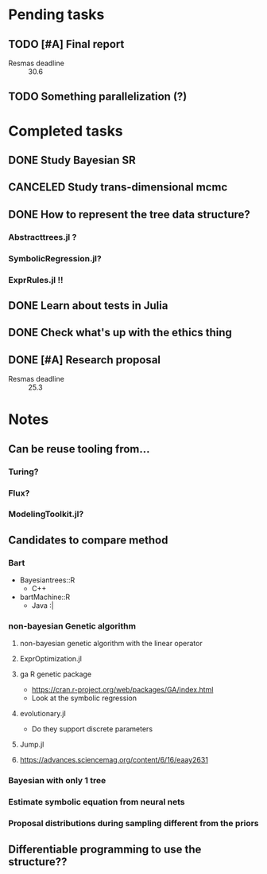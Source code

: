 * Pending tasks
** TODO [#A] Final report
DEADLINE: <2021-06-18 Fri>
- Resmas deadline :: 30.6
** TODO Something parallelization (?)

* Completed tasks
** DONE Study Bayesian SR
CLOSED: [2021-02-16 Tue 19:40]
** CANCELED Study trans-dimensional mcmc
CLOSED: [2021-02-10 Wed 20:00]
** DONE How to represent the tree data structure?
CLOSED: [2021-02-16 Tue 19:43]
*** Abstracttrees.jl ?
*** SymbolicRegression.jl?
*** ExprRules.jl !!
** DONE Learn about tests in Julia
CLOSED: [2021-03-26 Fri 14:42]
** DONE Check what's up with the ethics thing
CLOSED: [2021-03-26 Fri 14:42]
** DONE [#A] Research proposal
CLOSED: [2021-03-26 Fri 14:42] DEADLINE: <2021-03-18 Thu>
- Resmas deadline :: 25.3
* Notes
** Can be reuse tooling from...
*** Turing?
*** Flux?
*** ModelingToolkit.jl?
** Candidates to compare method
*** Bart
- Bayesiantrees::R
  - C++
- bartMachine::R
  - Java :|
*** non-bayesian Genetic algorithm
**** non-bayesian genetic algorithm with the linear operator
**** ExprOptimization.jl
**** ga R genetic package
  - https://cran.r-project.org/web/packages/GA/index.html 
  - Look at the symbolic regression
**** evolutionary.jl
  - Do they support discrete parameters
**** Jump.jl
**** https://advances.sciencemag.org/content/6/16/eaay2631
*** Bayesian with only 1 tree
*** Estimate symbolic equation from neural nets
*** Proposal distributions during sampling different from the priors
** Differentiable programming to use the structure??


